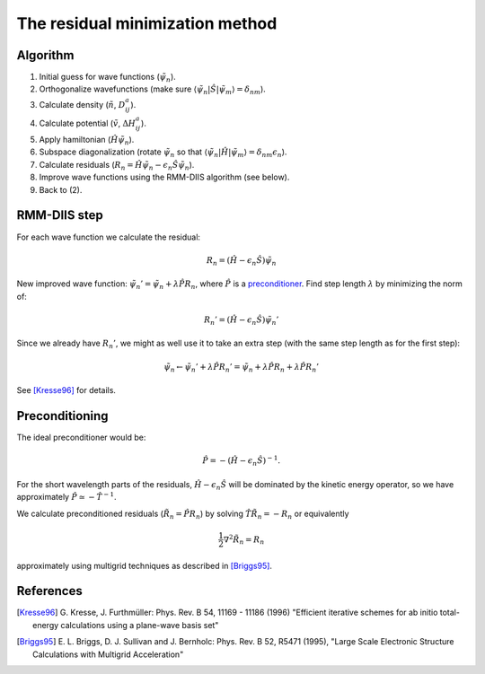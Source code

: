 ================================
The residual minimization method
================================

.. default-role:: math

Algorithm
---------

1) Initial guess for wave functions (`\tilde{\psi}_n`).

2) Orthogonalize wavefunctions (make sure `\langle
   \tilde{\psi}_n | \hat{S} | \tilde{\psi}_m \rangle = \delta_{nm}`).

3) Calculate density (`\tilde{n}`, `D_{ij}^a`).

4) Calculate potential (`\tilde{v}`, `\Delta H_{ij}^a`).

5) Apply hamiltonian (`\hat{H}\tilde{\psi}_n`).

6) Subspace diagonalization (rotate `\tilde{\psi}_n` so that `\langle
   \tilde{\psi}_n | \hat{H} | \tilde{\psi}_m \rangle = \delta_{nm} \epsilon_n`).

7) Calculate residuals (`R_n = \hat{H}\tilde{\psi}_n - \epsilon_n
   \hat{S}\tilde{\psi}_n`).

8) Improve wave functions using the RMM-DIIS algorithm (see below).

9) Back to (2).



RMM-DIIS step
-------------

For each wave function we calculate the residual:

.. math::

 R_n = (\hat{H} - \epsilon_n \hat{S}) \tilde{\psi}_n

New improved wave function: `\tilde{\psi}_n' = \tilde{\psi}_n +
\lambda \hat{P} R_n`, where `\hat{P}` is a preconditioner_.  Find step
length `\lambda` by minimizing the norm of:

.. math::

 R_n' = (\hat{H} - \epsilon_n \hat{S}) \tilde{\psi}_n'

Since we already have `R_n'`, we might as well use it to take an extra
step (with the same step length as for the first step):

.. math::

  \tilde{\psi}_n \leftarrow \tilde{\psi}_n' + \lambda \hat{P} R_n'
  = \tilde{\psi}_n +
  \lambda \hat{P} R_n + \lambda \hat{P} R_n'


See [Kresse96]_ for details.



.. _preconditioner:

Preconditioning
---------------

.. hhhh

   image:: images/preconditioning.png
   :width: 3cm
   :align: center

The ideal preconditioner would be:

.. math::

 \hat{P} = -(\hat{H} - \epsilon_n \hat{S})^{-1}.

For the short wavelength parts of the residuals, `\hat{H} - \epsilon_n
\hat{S}` will be dominated by the kinetic energy operator, so we have
approximately `\hat{P} \simeq -\hat{T}^{-1}`.

We calculate preconditioned residuals (`\tilde{R}_n = \hat{P} R_n`) by
solving `\hat{T} \tilde{R}_n = -R_n` or equivalently

.. math::

  \frac{1}{2} \nabla^2 \tilde{R}_n = R_n

approximately using multigrid techniques as described in [Briggs95]_.




References
----------

.. [Kresse96] G. Kresse, J. Furthmüller:
   Phys. Rev. B 54, 11169 - 11186 (1996)
   "Efficient iterative schemes for ab initio total-energy calculations
   using a plane-wave basis set"

.. [Briggs95] E. L. Briggs, D. J. Sullivan and J. Bernholc:
   Phys. Rev. B 52, R5471 (1995),
   "Large Scale Electronic Structure Calculations with Multigrid
   Acceleration"


.. default-role::
